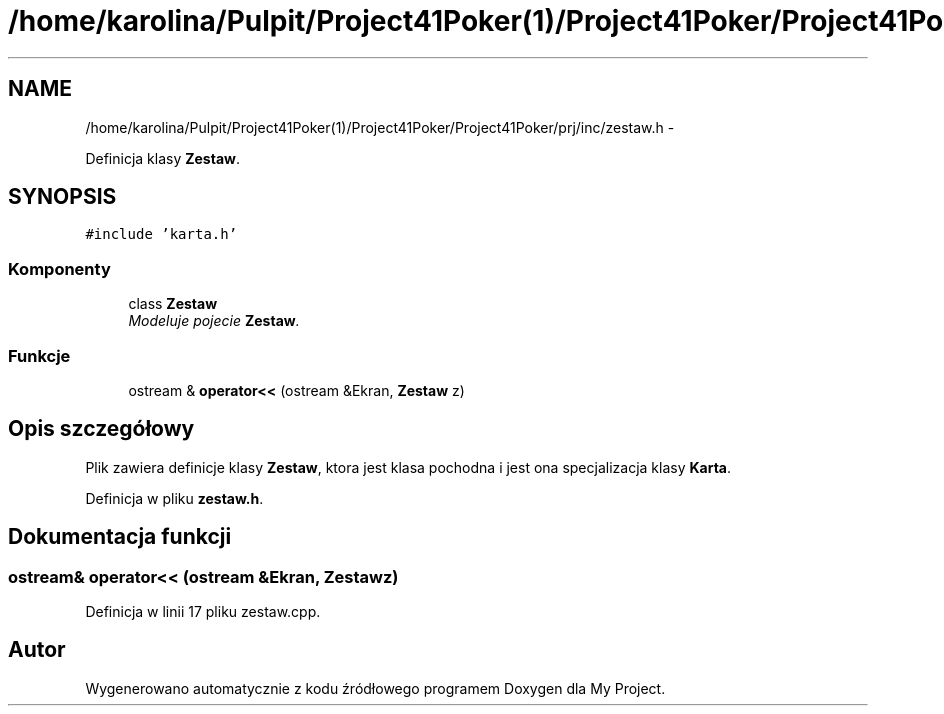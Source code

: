 .TH "/home/karolina/Pulpit/Project41Poker(1)/Project41Poker/Project41Poker/prj/inc/zestaw.h" 3 "Śr, 11 cze 2014" "My Project" \" -*- nroff -*-
.ad l
.nh
.SH NAME
/home/karolina/Pulpit/Project41Poker(1)/Project41Poker/Project41Poker/prj/inc/zestaw.h \- 
.PP
Definicja klasy \fBZestaw\fP\&.  

.SH SYNOPSIS
.br
.PP
\fC#include 'karta\&.h'\fP
.br

.SS "Komponenty"

.in +1c
.ti -1c
.RI "class \fBZestaw\fP"
.br
.RI "\fIModeluje pojecie \fBZestaw\fP\&. \fP"
.in -1c
.SS "Funkcje"

.in +1c
.ti -1c
.RI "ostream & \fBoperator<<\fP (ostream &Ekran, \fBZestaw\fP z)"
.br
.in -1c
.SH "Opis szczegółowy"
.PP 
Plik zawiera definicje klasy \fBZestaw\fP, ktora jest klasa pochodna i jest ona specjalizacja klasy \fBKarta\fP\&. 
.PP
Definicja w pliku \fBzestaw\&.h\fP\&.
.SH "Dokumentacja funkcji"
.PP 
.SS "ostream& operator<< (ostream &Ekran, \fBZestaw\fPz)"

.PP
Definicja w linii 17 pliku zestaw\&.cpp\&.
.SH "Autor"
.PP 
Wygenerowano automatycznie z kodu źródłowego programem Doxygen dla My Project\&.
